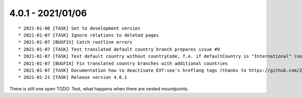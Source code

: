 

4.0.1 - 2021/01/06
------------------

::

	* 2021-01-06 [TASK] Set to development version
	* 2021-01-07 [TASK] Ignore relations to deleted pages
	* 2021-01-07 [BUGFIX] Catch rootline errors
	* 2021-01-07 [TASK] Test translated default country branch prepares issue #9
	* 2021-01-07 [TASK] Test default country without countryCode, f.e. if defaultCountry is "International" (no real country)
	* 2021-01-07 [BUGFIX] Fix translated country branches with additional countries
	* 2021-01-07 [TASK] Documentation how to deactivate EXT:seo's hreflang tags (thanks to https://github.com/ZYZ64738)
	* 2021-01-21 [TASK] Release version 4.0.1

There is still one open TODO: Test, what happens when there are nested mountpoints.

